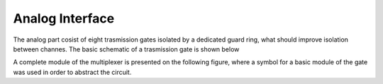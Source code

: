 Analog Interface
-------------------

The analog part cosist of eight trasmission gates isolated by a dedicated guard ring,
what should improve isolation between channes. The basic schematic of a trasmission gate 
is shown below


.. image:: _static/spitest_gtkw.png
  :width: 400
  :alt: Alternative text

A complete module of the multiplexer is presented on the following figure, where a symbol for a basic 
module of the gate was used in order to abstract the circuit.






